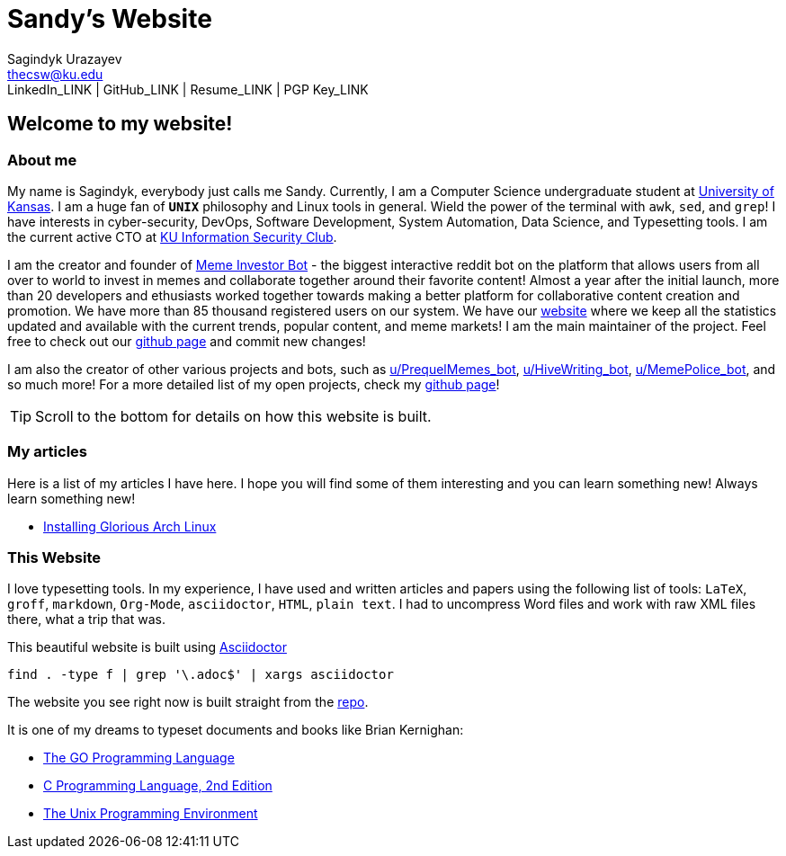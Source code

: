 = Sandy's Website =
Sagindyk Urazayev <thecsw@ku.edu>
LinkedIn_LINK | GitHub_LINK | Resume_LINK | PGP Key_LINK

== Welcome to my website! ==

=== About me ===

My name is Sagindyk, everybody just calls me Sandy.
Currently, I am a Computer Science undergraduate student
at https://ku.edu[University of Kansas]. I am a huge
fan of `*UNIX*` philosophy and +Linux+ tools in general.
Wield the power of the terminal with `awk`, `sed`, and `grep`!
I have interests in cyber-security, DevOps, Software Development,
System Automation, Data Science, and Typesetting tools. I am the
current active CTO at https://kuisc.com[KU Information Security Club].

I am the creator and founder of
https://reddit.com/u/MemeInvestor_bot[Meme Investor Bot] -
the biggest interactive reddit bot on the platform that
allows users from all over to world to invest in memes
and collaborate together around their favorite content!
Almost a year after the initial launch, more than 20
developers and ethusiasts worked together towards making
a better platform for collaborative content creation and
promotion. We have more than 85 thousand registered users
on our system. We have our https://meme.market[website]
where we keep all the statistics updated and available
with the current trends, popular content, and meme markets!
I am the main maintainer of the project. Feel free to check
out our
https://github.com/MemeInvestor/memeinvestor_bot[github page]
and commit new changes!

I am also the creator of other various projects and bots,
such as https://reddit.com/u/prequelmemes_bot[u/PrequelMemes_bot],
https://reddit.com/u/HiveWriting_bot[u/HiveWriting_bot],
https://reddit.com/u/MemePolice_bot[u/MemePolice_bot], and so much more!
For a more detailed list of my open projects, check my
https://github.com/thecsw[github page]!

TIP: Scroll to the bottom for details on how this website is built.

=== My articles ===

Here is a list of my articles I have here. I hope you will find
some of them interesting and you can learn something new! Always
learn something new!

* link:./articles/installing_arch.html[Installing Glorious Arch Linux]

=== This Website ===

I love typesetting tools. In my experience, I have used and written
articles and papers using the following list of tools: `LaTeX`, `groff`,
`markdown`, `Org-Mode`, `asciidoctor`, `HTML`, `plain text`. I had to uncompress
Word files and work with raw XML files there, what a trip that was.

This beautiful website is built using http://asciidoctor.org[Asciidoctor]

``` shell
find . -type f | grep '\.adoc$' | xargs asciidoctor
```

The website you see right now is built straight from the https://github.com/thecsw/thecsw.github.io[repo].

It is one of my dreams to typeset documents and books like Brian
Kernighan:

* https://www.amazon.com/Programming-Language-Addison-Wesley-Professional-Computing/dp/0134190440/ref=sr_1_1?keywords=The+go+programming+languagu&qid=1556766950&s=gateway&sr=8-1-spell[The GO Programming Language] +
* https://read.amazon.com/kp/embed?asin=B009ZUZ9FW&preview=newtab&linkCode=kpe&ref_=cm_sw_r_kb_dp_whMYCbD4T9EW2[C Programming Language, 2nd Edition] +
* https://www.amazon.com/gp/product/013937681X/ref=dbs_a_def_rwt_hsch_vapi_taft_p1_i5[The Unix Programming Environment] +
